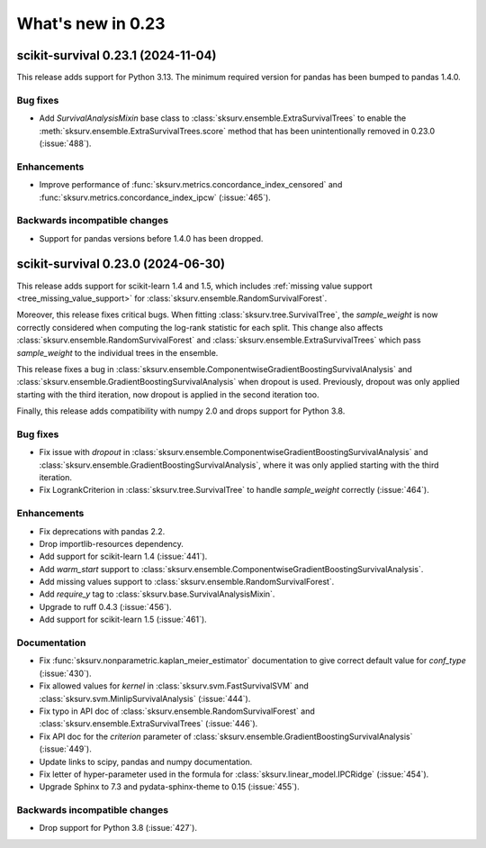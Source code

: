 .. _release_notes_0_23:

What's new in 0.23
==================

scikit-survival 0.23.1 (2024-11-04)
-----------------------------------

This release adds support for Python 3.13.
The minimum required version for pandas has been bumped to pandas 1.4.0.

Bug fixes
^^^^^^^^^
- Add `SurvivalAnalysisMixin` base class to :class:`sksurv.ensemble.ExtraSurvivalTrees`
  to enable the :meth:`sksurv.ensemble.ExtraSurvivalTrees.score` method that has been
  unintentionally removed in 0.23.0 (:issue:`488`).

Enhancements
^^^^^^^^^^^^
- Improve performance of :func:`sksurv.metrics.concordance_index_censored` and
  :func:`sksurv.metrics.concordance_index_ipcw` (:issue:`465`).

Backwards incompatible changes
^^^^^^^^^^^^^^^^^^^^^^^^^^^^^^
- Support for pandas versions before 1.4.0 has been dropped.


scikit-survival 0.23.0 (2024-06-30)
-----------------------------------

This release adds support for scikit-learn 1.4 and 1.5, which
includes :ref:`missing value support <tree_missing_value_support>`
for :class:`sksurv.ensemble.RandomSurvivalForest`.

Moreover, this release fixes critical bugs. When fitting :class:`sksurv.tree.SurvivalTree`,
the `sample_weight` is now correctly considered when computing the log-rank statistic
for each split. This change also affects :class:`sksurv.ensemble.RandomSurvivalForest` and
:class:`sksurv.ensemble.ExtraSurvivalTrees` which pass `sample_weight` to the individual
trees in the ensemble.

This release fixes a bug in :class:`sksurv.ensemble.ComponentwiseGradientBoostingSurvivalAnalysis`
and :class:`sksurv.ensemble.GradientBoostingSurvivalAnalysis` when dropout is used.
Previously, dropout was only applied starting with the third iteration, now dropout is applied
in the second iteration too.

Finally, this release adds compatibility with numpy 2.0 and drops support for Python 3.8.

Bug fixes
^^^^^^^^^
- Fix issue with `dropout` in :class:`sksurv.ensemble.ComponentwiseGradientBoostingSurvivalAnalysis`
  and :class:`sksurv.ensemble.GradientBoostingSurvivalAnalysis`, where it was only applied starting with the third iteration.
- Fix LogrankCriterion in :class:`sksurv.tree.SurvivalTree` to handle `sample_weight` correctly (:issue:`464`).

Enhancements
^^^^^^^^^^^^
- Fix deprecations with pandas 2.2.
- Drop importlib-resources dependency.
- Add support for scikit-learn 1.4 (:issue:`441`).
- Add `warm_start` support to :class:`sksurv.ensemble.ComponentwiseGradientBoostingSurvivalAnalysis`.
- Add missing values support to :class:`sksurv.ensemble.RandomSurvivalForest`.
- Add `require_y` tag to :class:`sksurv.base.SurvivalAnalysisMixin`.
- Upgrade to ruff 0.4.3 (:issue:`456`).
- Add support for scikit-learn 1.5 (:issue:`461`).

Documentation
^^^^^^^^^^^^^
- Fix :func:`sksurv.nonparametric.kaplan_meier_estimator` documentation to give correct default value for `conf_type` (:issue:`430`).
- Fix allowed values for `kernel` in :class:`sksurv.svm.FastSurvivalSVM` and :class:`sksurv.svm.MinlipSurvivalAnalysis` (:issue:`444`).
- Fix typo in API doc of :class:`sksurv.ensemble.RandomSurvivalForest` and :class:`sksurv.ensemble.ExtraSurvivalTrees` (:issue:`446`).
- Fix API doc for the `criterion` parameter of :class:`sksurv.ensemble.GradientBoostingSurvivalAnalysis` (:issue:`449`).
- Update links to scipy, pandas and numpy documentation.
- Fix letter of hyper-parameter used in the formula for :class:`sksurv.linear_model.IPCRidge` (:issue:`454`).
- Upgrade Sphinx to 7.3 and pydata-sphinx-theme to 0.15 (:issue:`455`).

Backwards incompatible changes
^^^^^^^^^^^^^^^^^^^^^^^^^^^^^^
- Drop support for Python 3.8 (:issue:`427`).
